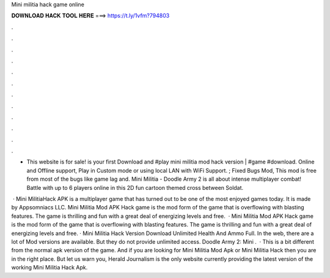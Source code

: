 Mini militia hack game online



𝐃𝐎𝐖𝐍𝐋𝐎𝐀𝐃 𝐇𝐀𝐂𝐊 𝐓𝐎𝐎𝐋 𝐇𝐄𝐑𝐄 ===> https://t.ly/1vfm?794803



.



.



.



.



.



.



.



.



.



.



.



.

- This website is for sale!  is your first Download and #play mini militia mod hack version | #game #download. Online and Offline support, Play in Custom mode or using local LAN with WiFi Support. ; Fixed Bugs Mod, This mod is free from most of the bugs like game lag and. Mini Militia - Doodle Army 2 is all about intense multiplayer combat! Battle with up to 6 players online in this 2D fun cartoon themed cross between Soldat.

 · Mini MilitiaHack APK is a multiplayer game that has turned out to be one of the most enjoyed games today. It is made by Appsomniacs LLC. Mini Militia Mod APK Hack game is the mod form of the game that is overflowing with blasting features. The game is thrilling and fun with a great deal of energizing levels and free.  · Mini Militia Mod APK Hack game is the mod form of the game that is overflowing with blasting features. The game is thrilling and fun with a great deal of energizing levels and free. · Mini Militia Hack Version Download Unlimited Health And Ammo Full. In the web, there are a lot of Mod versions are available. But they do not provide unlimited access. Doodle Army 2: Mini .  · This is a bit different from the normal apk version of the game. And if you are looking for Mini Militia Mod Apk or Mini Militia Hack then you are in the right place. But let us warn you, Herald Journalism is the only website currently providing the latest version of the working Mini Militia Hack Apk.
